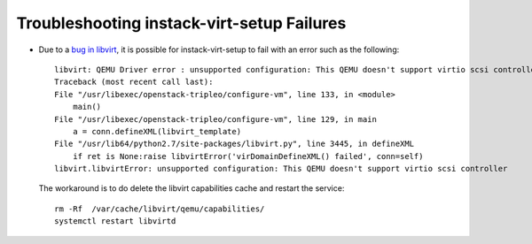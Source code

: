 Troubleshooting instack-virt-setup Failures
===========================================

* Due to a `bug in libvirt`_, it is possible for instack-virt-setup to fail
  with an error such as the following::

      libvirt: QEMU Driver error : unsupported configuration: This QEMU doesn't support virtio scsi controller
      Traceback (most recent call last):
      File "/usr/libexec/openstack-tripleo/configure-vm", line 133, in <module>
          main()
      File "/usr/libexec/openstack-tripleo/configure-vm", line 129, in main
          a = conn.defineXML(libvirt_template)
      File "/usr/lib64/python2.7/site-packages/libvirt.py", line 3445, in defineXML
          if ret is None:raise libvirtError('virDomainDefineXML() failed', conn=self)
      libvirt.libvirtError: unsupported configuration: This QEMU doesn't support virtio scsi controller

  The workaround is to do delete the libvirt capabilities cache and restart the service::

      rm -Rf  /var/cache/libvirt/qemu/capabilities/
      systemctl restart libvirtd

.. _bug in libvirt: https://bugzilla.redhat.com/show_bug.cgi?id=1195882
